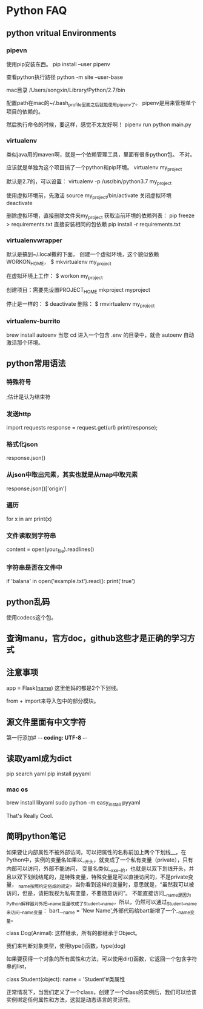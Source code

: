 * Python FAQ
** python vritual Environments
*** pipevn
    使用pip安装东西。
    pip install --user pipenv

    查看python执行路径
    python -m site --user-base

    mac目录
    /Users/songxin/Library/Python/2.7/bin

    配置path在mac的~/.bash_profile里面之后就能使用pipenv了。
    pipenv是用来管理单个项目的依赖的。

    然后执行命令的时候，要这样，感觉不太友好啊！
    pipenv run python main.py
*** virtualenv
    类似java用的maven啊，就是一个依赖管理工具，里面有很多python包。
    不对。

    应该就是单独为这个项目搞了一个python和pip环境。
    virtualenv my_project

    默认是2.7的，可以设置：
    virtualenv -p /usr/bin/python3.7 my_project

    使用虚拟环境前，先激活
    source my_project/bin/activate
    关闭虚拟环境
    deactivate

    删除虚拟环境，直接删除文件夹my_project
    获取当前环境的依赖列表：
    pip freeze > requirements.txt
    直接安装相同的包依赖
    pip install -r requirements.txt
*** virtualenvwrapper
    默认是搞到~/.local撒的下面，
    创建一个虚拟环境，这个貌似依赖WORKON_HOME，
    $ mkvirtualenv my_project

    在虚拟环境上工作：
    $ workon my_project

    创建项目：需要先设置PROJECT_HOME
    mkproject myproject

    停止是一样的：
    $ deactivate
    删除：
    $ rmvirtualenv my_project
*** virtualenv-burrito
    brew install autoenv
    当您 cd 进入一个包含 .env 的目录中，就会 autoenv 自动激活那个环境。
** python常用语法
*** 特殊符号
    ;估计是认为结束符
*** 发送http
    import requests
    response = request.get(url)
    print(response);
*** 格式化json
    response.json()
*** 从json中取出元素，其实也就是从map中取元素
    response.json()['origin']
*** 遍历
    for x in arr
        print(x)
*** 文件读取到字符串
    content = open(your_file).readlines()
*** 字符串是否在文件中
    if 'balana' in open('example.txt').read():
        print('true')
** python乱码
   使用codecs这个包。
** 查询manu，官方doc，github这些才是正确的学习方式
** 注意事项
   app = Flask(__name__)
   这里他妈的都是2个下划线。

   from + import来导入包中的部分模块。
** 源文件里面有中文字符
   第一行添加# -*- coding: UTF-8 -*-
** 读取yaml成为dict
   pip search yaml
   pip install pyyaml
*** mac os
    brew install libyaml
    sudo python -m easy_install pyyaml


    That's Really Cool.
** 简明python笔记
   如果要让内部属性不被外部访问，可以把属性的名称前加上两个下划线__，在Python中，实例的变量名如果以__开头，就变成了一个私有变量（private），只有内部可以访问，外部不能访问，
   变量名类似__xxx__的，也就是以双下划线开头，并且以双下划线结尾的，是特殊变量，特殊变量是可以直接访问的，不是private变量，
   _name按照约定俗成的规定，当你看到这样的变量时，意思就是，“虽然我可以被访问，但是，请把我视为私有变量，不要随意访问”。
   不能直接访问__name是因为Python解释器对外把__name变量改成了_Student__name，所以，仍然可以通过_Student__name来访问__name变量：
   bart.__name = 'New Name',外部代码给bart新增了一个__name变量。

   class Dog(Animal):
   这样继承，所有的都继承于Object。

   我们来判断对象类型，使用type()函数，type(dog)

   如果要获得一个对象的所有属性和方法，可以使用dir()函数，它返回一个包含字符串的list，

   class Student(object):
    name = 'Student'#类属性

    正常情况下，当我们定义了一个class，创建了一个class的实例后，我们可以给该实例绑定任何属性和方法，这就是动态语言的灵活性。
